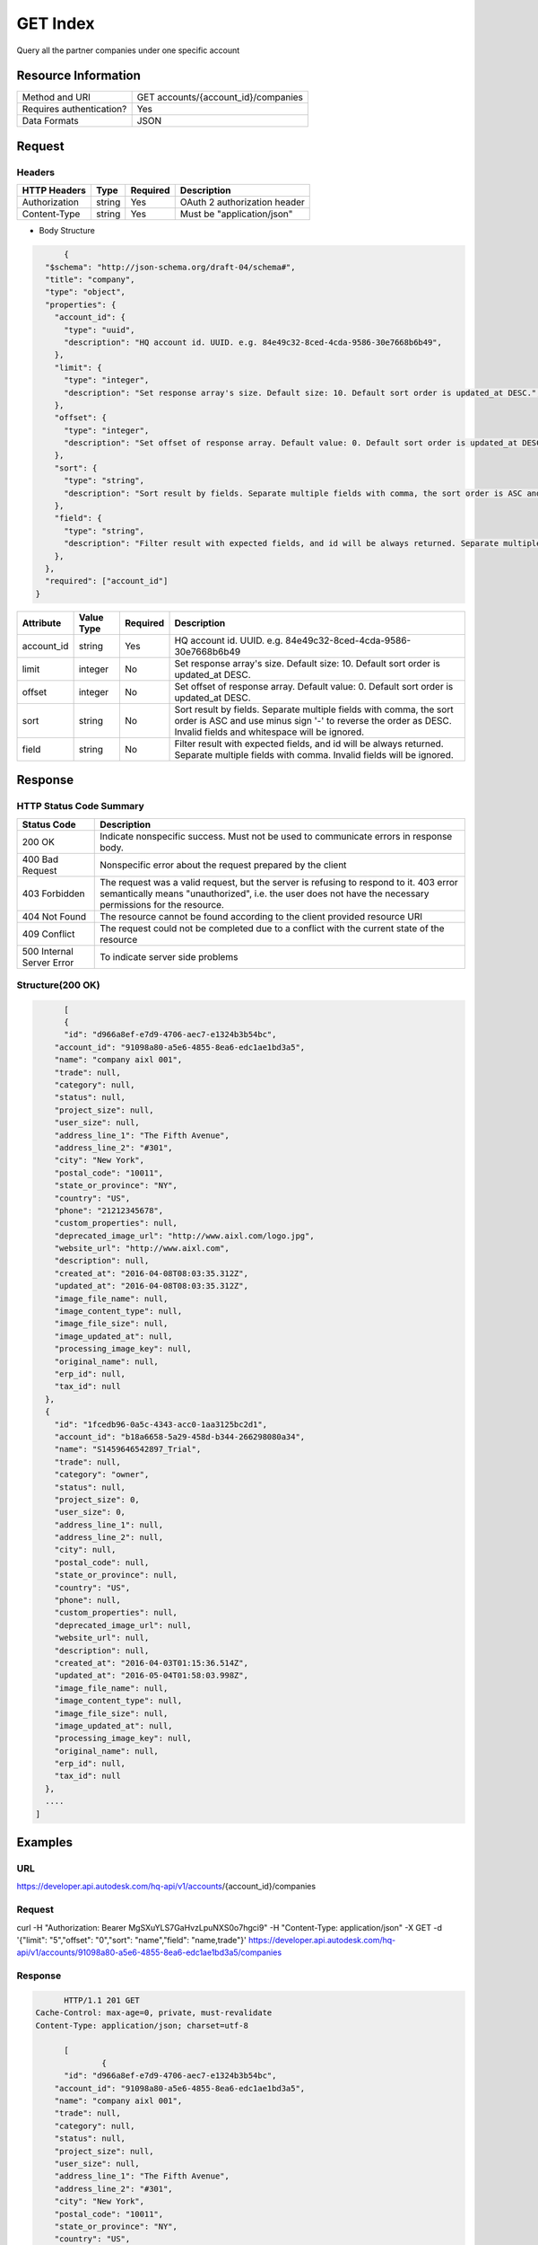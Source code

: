 #######################
GET Index
#######################

Query all the partner companies under one specific account

**********************
Resource Information
**********************
========================== ============================================================
Method and URI                      GET accounts/{account_id}/companies
Requires authentication?            Yes
Data Formats                        JSON
========================== ============================================================

***************
Request
***************

Headers
===============

================  =========  ========= ===========================================
HTTP Headers          Type   Required    Description
================  =========  ========= ===========================================
Authorization      string    Yes       OAuth 2 authorization header
Content-Type       string    Yes       Must be "application/json"
================  =========  ========= ===========================================

* Body Structure

.. sourcecode:: json
	
	{
    "$schema": "http://json-schema.org/draft-04/schema#",
    "title": "company",
    "type": "object",
    "properties": {
      "account_id": {
        "type": "uuid",
        "description": "HQ account id. UUID. e.g. 84e49c32-8ced-4cda-9586-30e7668b6b49",
      },
      "limit": {
        "type": "integer",
        "description": "Set response array's size. Default size: 10. Default sort order is updated_at DESC.",
      },
      "offset": {
        "type": "integer",
        "description": "Set offset of response array. Default value: 0. Default sort order is updated_at DESC.",
      },
      "sort": {
        "type": "string",
        "description": "Sort result by fields. Separate multiple fields with comma, the sort order is ASC and use minus sign '-' to reverse the order as DESC. Invalid fields and whitespace will be ignored.",
      },
      "field": {
        "type": "string",
        "description": "Filter result with expected fields, and id will be always returned. Separate multiple fields with comma. Invalid fields will be ignored.",
      },
    },
    "required": ["account_id"]
  }


================  ===========  ========= ===========================================
Attribute         Value Type   Required  Description
================  ===========  ========= ===========================================
account_id        string       Yes       HQ account id. UUID. e.g. 84e49c32-8ced-4cda-9586-30e7668b6b49
limit             integer      No        Set response array's size. Default size: 10. Default sort order is updated_at DESC.
offset            integer      No        Set offset of response array. Default value: 0. Default sort order is updated_at DESC.
sort              string       No        Sort result by fields. Separate multiple fields with comma, the sort order is ASC and use minus sign '-' to reverse the order as DESC. Invalid fields and whitespace will be ignored.
field             string       No        Filter result with expected fields, and id will be always returned. Separate multiple fields with comma. Invalid fields will be ignored.
================  ===========  ========= ===========================================

********
Response
********

HTTP Status Code Summary
==========================

==========================  ====================================
Status Code                 Description
==========================  ====================================
200 OK                       Indicate nonspecific success. Must not be used to communicate errors in response body.
400 Bad Request              Nonspecific error about the request prepared by the client
403 Forbidden                The request was a valid request, but the server is refusing to respond to it. 403 error semantically means "unauthorized", i.e. the user does not have the necessary permissions for the resource.
404 Not Found                The resource cannot be found according to the client provided resource URI
409 Conflict                  The request could not be completed due to a conflict with the current state of the resource
500 Internal Server Error            To indicate server side problems
==========================  ====================================

Structure(200 OK)
====================

.. sourcecode:: json

	[
  	{
    	"id": "d966a8ef-e7d9-4706-aec7-e1324b3b54bc",
      "account_id": "91098a80-a5e6-4855-8ea6-edc1ae1bd3a5",
      "name": "company aixl 001",
      "trade": null,
      "category": null,
      "status": null,
      "project_size": null,
      "user_size": null,
      "address_line_1": "The Fifth Avenue",
      "address_line_2": "#301",
      "city": "New York",
      "postal_code": "10011",
      "state_or_province": "NY",
      "country": "US",
      "phone": "21212345678",
      "custom_properties": null,
      "deprecated_image_url": "http://www.aixl.com/logo.jpg",
      "website_url": "http://www.aixl.com",
      "description": null,
      "created_at": "2016-04-08T08:03:35.312Z",
      "updated_at": "2016-04-08T08:03:35.312Z",
      "image_file_name": null,
      "image_content_type": null,
      "image_file_size": null,
      "image_updated_at": null,
      "processing_image_key": null,
      "original_name": null,
      "erp_id": null,
      "tax_id": null
    },
    {
      "id": "1fcedb96-0a5c-4343-acc0-1aa3125bc2d1",
      "account_id": "b18a6658-5a29-458d-b344-266298080a34",
      "name": "S1459646542897_Trial",
      "trade": null,
      "category": "owner",
      "status": null,
      "project_size": 0,
      "user_size": 0,
      "address_line_1": null,
      "address_line_2": null,
      "city": null,
      "postal_code": null,
      "state_or_province": null,
      "country": "US",
      "phone": null,
      "custom_properties": null,
      "deprecated_image_url": null,
      "website_url": null,
      "description": null,
      "created_at": "2016-04-03T01:15:36.514Z",
      "updated_at": "2016-05-04T01:58:03.998Z",
      "image_file_name": null,
      "image_content_type": null,
      "image_file_size": null,
      "image_updated_at": null,
      "processing_image_key": null,
      "original_name": null,
      "erp_id": null,
      "tax_id": null
    },
    ....
  ]

********
Examples
********

URL 
=====

https://developer.api.autodesk.com/hq-api/v1/accounts/{account_id}/companies

Request
=========

curl -H "Authorization: Bearer MgSXuYLS7GaHvzLpuNXS0o7hgci9" -H "Content-Type: application/json" -X GET -d '{"limit": "5","offset": "0","sort": "name","field": "name,trade"}' https://developer.api.autodesk.com/hq-api/v1/accounts/91098a80-a5e6-4855-8ea6-edc1ae1bd3a5/companies

Response
=========

.. sourcecode:: json
	
	HTTP/1.1 201 GET
  Cache-Control: max-age=0, private, must-revalidate
  Content-Type: application/json; charset=utf-8
  
	[
		{
    	"id": "d966a8ef-e7d9-4706-aec7-e1324b3b54bc",
      "account_id": "91098a80-a5e6-4855-8ea6-edc1ae1bd3a5",
      "name": "company aixl 001",
      "trade": null,
      "category": null,
      "status": null,
      "project_size": null,
      "user_size": null,
      "address_line_1": "The Fifth Avenue",
      "address_line_2": "#301",
      "city": "New York",
      "postal_code": "10011",
      "state_or_province": "NY",
      "country": "US",
      "phone": "21212345678",
      "custom_properties": null,
      "deprecated_image_url": "http://www.aixl.com/logo.jpg",
      "website_url": "http://www.aixl.com",
      "description": null,
      "created_at": "2016-04-08T08:03:35.312Z",
      "updated_at": "2016-04-08T08:03:35.312Z",
      "image_file_name": null,
      "image_content_type": null,
      "image_file_size": null,
      "image_updated_at": null,
      "processing_image_key": null,
      "original_name": null,
      "erp_id": null,
      "tax_id": null
    },
    {
      "id": "1fcedb96-0a5c-4343-acc0-1aa3125bc2d1",
      "account_id": "b18a6658-5a29-458d-b344-266298080a34",
      "name": "S1459646542897_Trial",
      "trade": null,
      "category": "owner",
      "status": null,
      "project_size": 0,
      "user_size": 0,
      "address_line_1": null,
      "address_line_2": null,
      "city": null,
      "postal_code": null,
      "state_or_province": null,
      "country": "US",
      "phone": null,
      "custom_properties": null,
      "deprecated_image_url": null,
      "website_url": null,
      "description": null,
      "created_at": "2016-04-03T01:15:36.514Z",
      "updated_at": "2016-05-04T01:58:03.998Z",
      "image_file_name": null,
      "image_content_type": null,
      "image_file_size": null,
      "image_updated_at": null,
      "processing_image_key": null,
      "original_name": null,
      "erp_id": null,
      "tax_id": null
    }
    .......
	]
